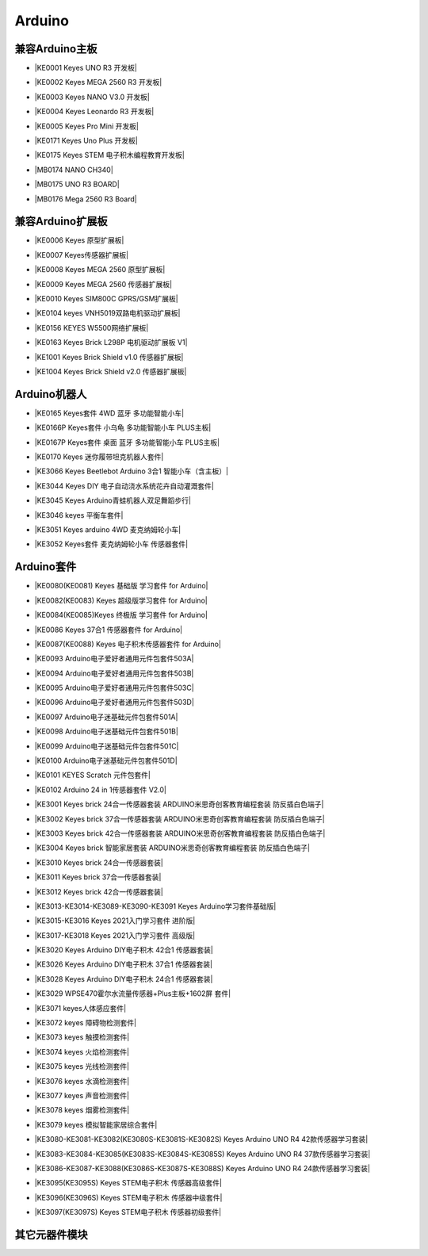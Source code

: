 =======
Arduino
=======


兼容Arduino主板
=============

* |KE0001 Keyes UNO R3 开发板|

.. |KE0001 Keyes UNO R3 开发板| raw:: html

  <a href="https://www.keyesrobot.cn/projects/keyes-board/zh-cn/latest/KE0001%20keyes%20UNO%20R3%20%E5%BC%80%E5%8F%91%E6%9D%BF.html" target="_blank">KE0001 Keyes UNO R3 开发板</a>

* |KE0002 Keyes MEGA 2560 R3 开发板|

.. |KE0002 Keyes MEGA 2560 R3 开发板| raw:: html

  <a href="https://www.keyesrobot.cn/projects/keyes-board/zh-cn/latest/KE0002%20keyes%20MEGA%202560%20R3.html#" target="_blank">KE0002 Keyes MEGA 2560 R3 开发板</a>

* |KE0003 Keyes NANO V3.0 开发板|

.. |KE0003 Keyes NANO V3.0 开发板| raw:: html

  <a href="https://www.keyesrobot.cn/projects/keyes-board/zh-cn/latest/KE0003%20keyes%20nano%20v3.0%20%E5%BC%80%E5%8F%91%E6%9D%BF.html#" target="_blank">KE0003 Keyes NANO V3.0 开发板</a>

* |KE0004 Keyes Leonardo R3 开发板|

.. |KE0004 Keyes Leonardo R3 开发板| raw:: html

  <a href="https://www.keyesrobot.cn/projects/keyes-board/zh-cn/latest/KE0004%20Keyes%20Leonardo%20R3%20%E5%BC%80%E5%8F%91%E6%9D%BF.html" target="_blank">KE0004 Keyes Leonardo R3 开发板</a>

* |KE0005 Keyes Pro Mini 开发板|

.. |KE0005 Keyes Pro Mini 开发板| raw:: html

  <a href="https://www.keyesrobot.cn/projects/keyes-board/zh-cn/latest/KE0005%20Keyes%20Pro%20Mini%20%E5%BC%80%E5%8F%91%E6%9D%BF.html" target="_blank">KE0005 Keyes Pro Mini 开发板</a>

* |KE0171 Keyes Uno Plus 开发板|

.. |KE0171 Keyes Uno Plus 开发板| raw:: html

  <a href="https://www.keyesrobot.cn/projects/keyes-board/zh-cn/latest/KE0171%20Keyes%20Uno%20Plus%20%E5%BC%80%E5%8F%91%E6%9D%BF.html" target="_blank">KE0171 Keyes Uno Plus 开发板</a>

* |KE0175 Keyes STEM 电子积木编程教育开发板|

.. |KE0175 Keyes STEM 电子积木编程教育开发板| raw:: html

  <a href="https://www.keyesrobot.cn/projects/keyes-board/zh-cn/latest/KE0175%20Keyes%20STEM%20%E7%94%B5%E5%AD%90%E7%A7%AF%E6%9C%A8%E7%BC%96%E7%A8%8B%E6%95%99%E8%82%B2%E5%BC%80%E5%8F%91%E6%9D%BF.html" target="_blank">KE0175 Keyes STEM 电子积木编程教育开发板</a>

* |MB0174 NANO CH340|

.. |MB0174 NANO CH340| raw:: html

  <a href="https://www.keyesrobot.cn/projects/MB0174" target="_blank">MB0174 NANO CH340</a>

* |MB0175 UNO R3 BOARD|

.. |MB0175 UNO R3 BOARD| raw:: html

  <a href="https://www.keyesrobot.cn/projects/MB0175" target="_blank">MB0175 UNO R3 BOARD</a>

* |MB0176 Mega 2560 R3 Board|

.. |MB0176 Mega 2560 R3 Board| raw:: html

  <a href="https://www.keyesrobot.cn/projects/MB0176" target="_blank">MB0176 Mega 2560 R3 Board</a>





兼容Arduino扩展板
===============

* |KE0006 Keyes 原型扩展板|

.. |KE0006 Keyes 原型扩展板| raw:: html

  <a href="https://www.keyesrobot.cn/projects/keyes-shield/zh-cn/latest/KE0006%20Keyes%20%E5%8E%9F%E5%9E%8B%E6%89%A9%E5%B1%95%E6%9D%BF.html#" target="_blank">KE0006 Keyes 原型扩展板</a>

* |KE0007 Keyes传感器扩展板|

.. |KE0007 Keyes传感器扩展板| raw:: html

  <a href="https://www.keyesrobot.cn/projects/keyes-shield/zh-cn/latest/KE0007%20Keyes%20%E4%BC%A0%E6%84%9F%E5%99%A8%E6%89%A9%E5%B1%95%E6%9D%BF.html" target="_blank">KE0007 Keyes传感器扩展板</a>

* |KE0008 Keyes MEGA 2560 原型扩展板|

.. |KE0008 Keyes MEGA 2560 原型扩展板| raw:: html

  <a href="https://www.keyesrobot.cn/projects/keyes-shield/zh-cn/latest/KE0008%20Keyes%20MEGA%202560%20%E5%8E%9F%E5%9E%8B%E6%89%A9%E5%B1%95%E6%9D%BF.html#" target="_blank">KE0008 Keyes MEGA 2560 原型扩展板</a>

* |KE0009 Keyes MEGA 2560 传感器扩展板|

.. |KE0009 Keyes MEGA 2560 传感器扩展板| raw:: html

  <a href="https://www.keyesrobot.cn/projects/keyes-shield/zh-cn/latest/KE0009%20Keyes%20MEGA%202560%20%E4%BC%A0%E6%84%9F%E5%99%A8%E6%89%A9%E5%B1%95%E6%9D%BF.html#" target="_blank">KE0009 Keyes MEGA 2560 传感器扩展板</a>

* |KE0010 Keyes SIM800C GPRS/GSM扩展板|

.. |KE0010 Keyes SIM800C GPRS/GSM扩展板| raw:: html

  <a href="https://www.keyesrobot.cn/projects/keyes-shield/zh-cn/latest/KE0010%20Keyes%20SIM800C%20GPRS%20GSM%E6%89%A9%E5%B1%95%E6%9D%BF.html#" target="_blank">KE0010 Keyes SIM800C GPRS/GSM扩展板</a>

* |KE0104 keyes VNH5019双路电机驱动扩展板|

.. |KE0104 keyes VNH5019双路电机驱动扩展板| raw:: html

  <a href="https://www.keyesrobot.cn/projects/keyes-shield/zh-cn/latest/KE0104%20Keyes%20VNH5019%E5%8F%8C%E8%B7%AF%E7%94%B5%E6%9C%BA%E9%A9%B1%E5%8A%A8%E6%89%A9%E5%B1%95%E6%9D%BF.html#" target="_blank">KE0104 keyes VNH5019双路电机驱动扩展板</a>

* |KE0156 KEYES W5500网络扩展板|

.. |KE0156 KEYES W5500网络扩展板| raw:: html

  <a href="https://www.keyesrobot.cn/projects/keyes-shield/zh-cn/latest/KE0156%20Keyes%20W5500%E7%BD%91%E7%BB%9C%E6%89%A9%E5%B1%95%E6%9D%BF.html#" target="_blank">KE0156 KEYES W5500网络扩展板</a>

* |KE0163 Keyes Brick L298P 电机驱动扩展板 V1|

.. |KE0163 Keyes Brick L298P 电机驱动扩展板 V1| raw:: html

  <a href="https://www.keyesrobot.cn/projects/keyes-shield/zh-cn/latest/KE0163%20Keyes%20Brick%20L298P%20%E7%94%B5%E6%9C%BA%E9%A9%B1%E5%8A%A8%E6%89%A9%E5%B1%95%E6%9D%BF%20V1.html#" target="_blank">KE0163 Keyes Brick L298P 电机驱动扩展板 V1</a>

* |KE1001 Keyes Brick Shield v1.0 传感器扩展板|

.. |KE1001 Keyes Brick Shield v1.0 传感器扩展板| raw:: html

  <a href="https://www.keyesrobot.cn/projects/keyes-shield/zh-cn/latest/KE1001%20Keyes%20Brick%20Shield%20v1.0%20%E4%BC%A0%E6%84%9F%E5%99%A8%E6%89%A9%E5%B1%95%E6%9D%BF.html#" target="_blank">KE1001 Keyes Brick Shield v1.0 传感器扩展板</a>

* |KE1004 Keyes Brick Shield v2.0 传感器扩展板|

.. |KE1004 Keyes Brick Shield v2.0 传感器扩展板| raw:: html

  <a href="https://www.keyesrobot.cn/projects/keyes-shield/zh-cn/latest/KE1004%20Keyes%20Brick%20Shield%20v2.0%20%E4%BC%A0%E6%84%9F%E5%99%A8%E6%89%A9%E5%B1%95%E6%9D%BF.html#" target="_blank">KE1004 Keyes Brick Shield v2.0 传感器扩展板</a>

Arduino机器人
=============


* |KE0165 Keyes套件 4WD 蓝牙 多功能智能小车|

.. |KE0165 Keyes套件 4WD 蓝牙 多功能智能小车| raw:: html

  <a href="https://www.keyesrobot.cn/projects/KE0165" target="_blank">KE0165 Keyes套件 4WD 蓝牙 多功能智能小车</a>


* |KE0166P Keyes套件 小乌龟 多功能智能小车 PLUS主板|

.. |KE0166P Keyes套件 小乌龟 多功能智能小车 PLUS主板| raw:: html

  <a href="https://www.keyesrobot.cn/projects/ke0166P" target="_blank">KE0166P Keyes套件 小乌龟 多功能智能小车 PLUS主板</a>


* |KE0167P Keyes套件 桌面 蓝牙 多功能智能小车 PLUS主板|

.. |KE0167P Keyes套件 桌面 蓝牙 多功能智能小车 PLUS主板| raw:: html

  <a href="https://www.keyesrobot.cn/projects/KE0167P" target="_blank">KE0167P Keyes套件 桌面 蓝牙 多功能智能小车 PLUS主板</a>


* |KE0170 Keyes 迷你履带坦克机器人套件|

.. |KE0170 Keyes 迷你履带坦克机器人套件| raw:: html

  <a href="https://www.keyesrobot.cn/projects/KE0170" target="_blank">KE0170 Keyes 迷你履带坦克机器人套件</a>



* |KE3066 Keyes Beetlebot Arduino 3合1 智能小车（含主板）|

.. |KE3066 Keyes Beetlebot Arduino 3合1 智能小车（含主板）| raw:: html

  <a href="https://www.keyesrobot.cn/projects/KE3066" target="_blank">KE3066 Keyes Beetlebot Arduino 3合1 智能小车（含主板）</a>


* |KE3044 Keyes DIY 电子自动浇水系统花卉自动灌溉套件|

.. |KE3044 Keyes DIY 电子自动浇水系统花卉自动灌溉套件| raw:: html

  <a href="https://www.keyesrobot.cn/projects/KE3044" target="_blank">KE3044 Keyes DIY 电子自动浇水系统花卉自动灌溉套件</a>


* |KE3045 Keyes Arduino青蛙机器人双足舞蹈步行|

.. |KE3045 Keyes Arduino青蛙机器人双足舞蹈步行| raw:: html

  <a href="https://www.keyesrobot.cn/projects/KE3045" target="_blank">KE3045 Keyes Arduino青蛙机器人双足舞蹈步行</a>


* |KE3046 keyes 平衡车套件|

.. |KE3046 keyes 平衡车套件| raw:: html

  <a href="https://www.keyesrobot.cn/projects/KE3046" target="_blank">KE3046 keyes 平衡车套件</a>


* |KE3051 Keyes arduino 4WD 麦克纳姆轮小车|

.. |KE3051 Keyes arduino 4WD 麦克纳姆轮小车| raw:: html

  <a href="https://www.keyesrobot.cn/projects/KE3051" target="_blank">KE3051 Keyes arduino 4WD 麦克纳姆轮小车</a>


* |KE3052 Keyes套件 麦克纳姆轮小车 传感器套件|

.. |KE3052 Keyes套件 麦克纳姆轮小车 传感器套件| raw:: html

  <a href="https://www.keyesrobot.cn/projects/KE3052" target="_blank">KE3052 Keyes套件 麦克纳姆轮小车 传感器套件</a>













Arduino套件
=============

* |KE0080(KE0081)  Keyes 基础版 学习套件 for Arduino|

.. |KE0080(KE0081)  Keyes 基础版 学习套件 for Arduino| raw:: html

  <a href="https://www.keyesrobot.cn/projects/KE0080-KE0081" target="_blank">KE0080(KE0081)  Keyes 基础版 学习套件 for Arduino</a>


* |KE0082(KE0083)  Keyes 超级版学习套件  for Arduino|

.. |KE0082(KE0083)  Keyes 超级版学习套件  for Arduino| raw:: html

  <a href="https://www.keyesrobot.cn/projects/KE0082-KE0083" target="_blank">KE0082(KE0083)  Keyes 超级版学习套件  for Arduino</a>


* |KE0084(KE0085)Keyes 终极版 学习套件 for Arduino|

.. |KE0084(KE0085)Keyes 终极版 学习套件 for Arduino| raw:: html

  <a href="https://www.keyesrobot.cn/projects/KE0084-KE0085" target="_blank">KE0084(KE0085)Keyes 终极版 学习套件 for Arduino</a>


* |KE0086  Keyes 37合1 传感器套件 for Arduino|

.. |KE0086  Keyes 37合1 传感器套件 for Arduino| raw:: html

  <a href="https://www.keyesrobot.cn/projects/KE0086" target="_blank">KE0086  Keyes 37合1 传感器套件 for Arduino</a>


* |KE0087(KE0088)  Keyes 电子积木传感器套件 for Arduino|

.. |KE0087(KE0088)  Keyes 电子积木传感器套件 for Arduino| raw:: html

  <a href="https://www.keyesrobot.cn/projects/KE0087-KE0088" target="_blank">KE0087(KE0088)  Keyes 电子积木传感器套件 for Arduino</a>



* |KE0093  Arduino电子爱好者通用元件包套件503A|

.. |KE0093  Arduino电子爱好者通用元件包套件503A| raw:: html

  <a href="https://www.keyesrobot.cn/projects/KE0093" target="_blank">KE0093  Arduino电子爱好者通用元件包套件503A</a>


* |KE0094  Arduino电子爱好者通用元件包套件503B|

.. |KE0094  Arduino电子爱好者通用元件包套件503B| raw:: html

  <a href="https://www.keyesrobot.cn/projects/KE0094" target="_blank">KE0094  Arduino电子爱好者通用元件包套件503B</a>


* |KE0095  Arduino电子爱好者通用元件包套件503C|

.. |KE0095  Arduino电子爱好者通用元件包套件503C| raw:: html

  <a href="https://www.keyesrobot.cn/projects/KE0095" target="_blank">KE0095  Arduino电子爱好者通用元件包套件503C</a>


* |KE0096  Arduino电子爱好者通用元件包套件503D|

.. |KE0096  Arduino电子爱好者通用元件包套件503D| raw:: html

  <a href="https://www.keyesrobot.cn/projects/KE0096" target="_blank">KE0096  Arduino电子爱好者通用元件包套件503D</a>


* |KE0097  Arduino电子迷基础元件包套件501A|

.. |KE0097  Arduino电子迷基础元件包套件501A| raw:: html

  <a href="https://www.keyesrobot.cn/projects/KE0097" target="_blank">KE0097  Arduino电子迷基础元件包套件501A</a>


* |KE0098  Arduino电子迷基础元件包套件501B|

.. |KE0098  Arduino电子迷基础元件包套件501B| raw:: html

  <a href="https://www.keyesrobot.cn/projects/KE0098" target="_blank">KE0098  Arduino电子迷基础元件包套件501B</a>


* |KE0099  Arduino电子迷基础元件包套件501C|

.. |KE0099  Arduino电子迷基础元件包套件501C| raw:: html

  <a href="https://www.keyesrobot.cn/projects/KE0099" target="_blank">KE0099  Arduino电子迷基础元件包套件501C</a>


* |KE0100  Arduino电子迷基础元件包套件501D|

.. |KE0100  Arduino电子迷基础元件包套件501D| raw:: html

  <a href="https://www.keyesrobot.cn/projects/KE0100" target="_blank">KE0100  Arduino电子迷基础元件包套件501D</a>


* |KE0101  KEYES Scratch 元件包套件|

.. |KE0101  KEYES Scratch 元件包套件| raw:: html

  <a href="https://www.keyesrobot.cn/projects/KE0101" target="_blank">KE0101  KEYES Scratch 元件包套件</a>


* |KE0102 Arduino 24 in 1传感器套件 V2.0|

.. |KE0102 Arduino 24 in 1传感器套件 V2.0| raw:: html

  <a href="https://www.keyesrobot.cn/projects/KE0102" target="_blank">KE0102 Arduino 24 in 1传感器套件 V2.0</a>


* |KE3001 Keyes brick 24合一传感器套装 ARDUINO米思奇创客教育编程套装 防反插白色端子|

.. |KE3001 Keyes brick 24合一传感器套装 ARDUINO米思奇创客教育编程套装 防反插白色端子| raw:: html

  <a href="https://www.keyesrobot.cn/projects/KE3001" target="_blank">KE3001 Keyes brick 24合一传感器套装 ARDUINO米思奇创客教育编程套装 防反插白色端子</a>


* |KE3002 Keyes brick 37合一传感器套装 ARDUINO米思奇创客教育编程套装 防反插白色端子|

.. |KE3002 Keyes brick 37合一传感器套装 ARDUINO米思奇创客教育编程套装 防反插白色端子| raw:: html

  <a href="https://www.keyesrobot.cn/projects/KE3002" target="_blank">KE3002 Keyes brick 37合一传感器套装 ARDUINO米思奇创客教育编程套装 防反插白色端子</a>


* |KE3003 Keyes brick 42合一传感器套装 ARDUINO米思奇创客教育编程套装 防反插白色端子|

.. |KE3003 Keyes brick 42合一传感器套装 ARDUINO米思奇创客教育编程套装 防反插白色端子| raw:: html

  <a href="https://www.keyesrobot.cn/projects/KE3003" target="_blank">KE3003 Keyes brick 42合一传感器套装 ARDUINO米思奇创客教育编程套装 防反插白色端子</a>



* |KE3004 Keyes brick 智能家居套装 ARDUINO米思奇创客教育编程套装 防反插白色端子|

.. |KE3004 Keyes brick 智能家居套装 ARDUINO米思奇创客教育编程套装 防反插白色端子| raw:: html

  <a href="https://www.keyesrobot.cn/projects/KE3004" target="_blank">KE3004 Keyes brick 智能家居套装 ARDUINO米思奇创客教育编程套装 防反插白色端子</a>


* |KE3010 Keyes brick 24合一传感器套装|

.. |KE3010 Keyes brick 24合一传感器套装| raw:: html

  <a href="https://www.keyesrobot.cn/projects/KE3010" target="_blank">KE3010 Keyes brick 24合一传感器套装</a>


* |KE3011 Keyes brick 37合一传感器套装|

.. |KE3011 Keyes brick 37合一传感器套装| raw:: html

  <a href="https://www.keyesrobot.cn/projects/KE3011" target="_blank">KE3011 Keyes brick 37合一传感器套装</a>


* |KE3012 Keyes brick 42合一传感器套装|

.. |KE3012 Keyes brick 42合一传感器套装| raw:: html

  <a href="https://www.keyesrobot.cn/projects/KE3012" target="_blank">KE3012 Keyes brick 42合一传感器套装</a>


* |KE3013-KE3014-KE3089-KE3090-KE3091 Keyes Arduino学习套件基础版|

.. |KE3013-KE3014-KE3089-KE3090-KE3091 Keyes Arduino学习套件基础版| raw:: html

  <a href="https://www.keyesrobot.cn/projects/KE3013-KE3014-KE3089-KE3090-KE3091" target="_blank">KE3013-KE3014-KE3089-KE3090-KE3091 Keyes Arduino学习套件基础版</a>


* |KE3015-KE3016 Keyes 2021入门学习套件 进阶版|

.. |KE3015-KE3016 Keyes 2021入门学习套件 进阶版| raw:: html

  <a href="https://www.keyesrobot.cn/projects/KE3015-KE3016" target="_blank">KE3015-KE3016 Keyes 2021入门学习套件 进阶版</a>


* |KE3017-KE3018 Keyes 2021入门学习套件 高级版|

.. |KE3017-KE3018 Keyes 2021入门学习套件 高级版| raw:: html

  <a href="https://www.keyesrobot.cn/projects/KE3017-KE3018" target="_blank">KE3017-KE3018 Keyes 2021入门学习套件 高级版</a>


* |KE3020 Keyes Arduino DIY电子积木  42合1 传感器套装|

.. |KE3020 Keyes Arduino DIY电子积木  42合1 传感器套装| raw:: html

  <a href="https://www.keyesrobot.cn/projects/KE3020" target="_blank">KE3020 Keyes Arduino DIY电子积木  42合1 传感器套装</a>


* |KE3026 Keyes Arduino DIY电子积木 37合1 传感器套装|

.. |KE3026 Keyes Arduino DIY电子积木 37合1 传感器套装| raw:: html

  <a href="https://www.keyesrobot.cn/projects/KE3026" target="_blank">KE3026 Keyes Arduino DIY电子积木 37合1 传感器套装</a>


* |KE3028 Keyes Arduino DIY电子积木 24合1 传感器套装|

.. |KE3028 Keyes Arduino DIY电子积木 24合1 传感器套装| raw:: html

  <a href="https://www.keyesrobot.cn/projects/KE3028" target="_blank">KE3028 Keyes Arduino DIY电子积木 24合1 传感器套装</a>



* |KE3029 WPSE470霍尔水流量传感器+Plus主板+1602屏 套件|

.. |KE3029 WPSE470霍尔水流量传感器+Plus主板+1602屏 套件| raw:: html

  <a href="https://www.keyesrobot.cn/projects/KE3029" target="_blank">KE3029 WPSE470霍尔水流量传感器+Plus主板+1602屏 套件</a>



* |KE3071 keyes人体感应套件|

.. |KE3071 keyes人体感应套件| raw:: html

  <a href="https://www.keyesrobot.cn/projects/KE3071" target="_blank">KE3071 keyes人体感应套件</a>


* |KE3072 keyes 障碍物检测套件|

.. |KE3072 keyes 障碍物检测套件| raw:: html

  <a href="https://www.keyesrobot.cn/projects/KE3072" target="_blank">KE3072 keyes 障碍物检测套件</a>


* |KE3073 keyes 触摸检测套件|

.. |KE3073 keyes 触摸检测套件| raw:: html

  <a href="https://www.keyesrobot.cn/projects/KE3073" target="_blank">KE3073 keyes 触摸检测套件</a>


* |KE3074 keyes 火焰检测套件|

.. |KE3074 keyes 火焰检测套件| raw:: html

  <a href="https://www.keyesrobot.cn/projects/KE3074" target="_blank">KE3074 keyes 火焰检测套件</a>


* |KE3075 keyes 光线检测套件|

.. |KE3075 keyes 光线检测套件| raw:: html

  <a href="https://www.keyesrobot.cn/projects/KE3075" target="_blank">KE3075 keyes 光线检测套件</a>


* |KE3076 keyes 水滴检测套件|

.. |KE3076 keyes 水滴检测套件| raw:: html

  <a href="https://www.keyesrobot.cn/projects/KE3076" target="_blank">KE3076 keyes 水滴检测套件</a>


* |KE3077 keyes 声音检测套件|

.. |KE3077 keyes 声音检测套件| raw:: html

  <a href="https://www.keyesrobot.cn/projects/KE3077" target="_blank">KE3077 keyes 声音检测套件</a>


* |KE3078 keyes 烟雾检测套件|

.. |KE3078 keyes 烟雾检测套件| raw:: html

  <a href="https://www.keyesrobot.cn/projects/KE3078" target="_blank">KE3078 keyes 烟雾检测套件</a>


* |KE3079 keyes 模拟智能家居综合套件|

.. |KE3079 keyes 模拟智能家居综合套件| raw:: html

  <a href="https://www.keyesrobot.cn/projects/KE3079" target="_blank">KE3079 keyes 模拟智能家居综合套件</a>


* |KE3080-KE3081-KE3082(KE3080S-KE3081S-KE3082S) Keyes Arduino UNO R4 42款传感器学习套装|

.. |KE3080-KE3081-KE3082(KE3080S-KE3081S-KE3082S) Keyes Arduino UNO R4 42款传感器学习套装| raw:: html

  <a href="https://www.keyesrobot.cn/projects/KE3080-KE3081-KE3082-KE3080S-KE3081S-KE3082S" target="_blank">KE3080-KE3081-KE3082(KE3080S-KE3081S-KE3082S) Keyes Arduino UNO R4 42款传感器学习套装</a>


* |KE3083-KE3084-KE3085(KE3083S-KE3084S-KE3085S) Keyes Arduino UNO R4 37款传感器学习套装|

.. |KE3083-KE3084-KE3085(KE3083S-KE3084S-KE3085S) Keyes Arduino UNO R4 37款传感器学习套装| raw:: html

  <a href="https://www.keyesrobot.cn/projects/KE3083-KE3084-KE3085-KE3083S-KE3084S-KE3085S" target="_blank">KE3083-KE3084-KE3085(KE3083S-KE3084S-KE3085S) Keyes Arduino UNO R4 37款传感器学习套装</a>


* |KE3086-KE3087-KE3088(KE3086S-KE3087S-KE3088S) Keyes Arduino UNO R4 24款传感器学习套装|

.. |KE3086-KE3087-KE3088(KE3086S-KE3087S-KE3088S) Keyes Arduino UNO R4 24款传感器学习套装| raw:: html

  <a href="https://www.keyesrobot.cn/projects/KE3086-KE3087-KE3088-KE3086S-KE3087S-KE3088S" target="_blank">KE3086-KE3087-KE3088(KE3086S-KE3087S-KE3088S) Keyes Arduino UNO R4 24款传感器学习套装</a>




* |KE3095(KE3095S) Keyes STEM电子积木 传感器高级套件|

.. |KE3095(KE3095S) Keyes STEM电子积木 传感器高级套件| raw:: html

  <a href="https://www.keyesrobot.cn/projects/KE3095" target="_blank">KE3095(KE3095S) Keyes STEM电子积木 传感器高级套件</a>


* |KE3096(KE3096S) Keyes STEM电子积木 传感器中级套件|

.. |KE3096(KE3096S) Keyes STEM电子积木 传感器中级套件| raw:: html

  <a href="https://www.keyesrobot.cn/projects/KE3096" target="_blank">KE3096(KE3096S) Keyes STEM电子积木 传感器中级套件</a>


* |KE3097(KE3097S) Keyes STEM电子积木 传感器初级套件|

.. |KE3097(KE3097S) Keyes STEM电子积木 传感器初级套件| raw:: html

  <a href="https://www.keyesrobot.cn/projects/KE3097-KE3097S" target="_blank">KE3097(KE3097S) Keyes STEM电子积木 传感器初级套件</a>


其它元器件模块
=============







































